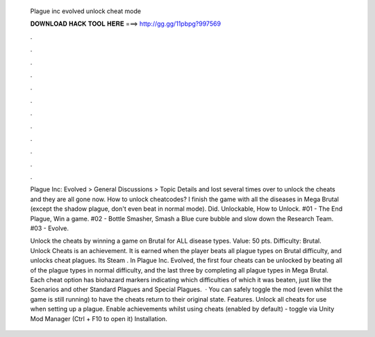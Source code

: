   Plague inc evolved unlock cheat mode
  
  
  
  𝐃𝐎𝐖𝐍𝐋𝐎𝐀𝐃 𝐇𝐀𝐂𝐊 𝐓𝐎𝐎𝐋 𝐇𝐄𝐑𝐄 ===> http://gg.gg/11pbpg?997569
  
  
  
  .
  
  
  
  .
  
  
  
  .
  
  
  
  .
  
  
  
  .
  
  
  
  .
  
  
  
  .
  
  
  
  .
  
  
  
  .
  
  
  
  .
  
  
  
  .
  
  
  
  .
  
  Plague Inc: Evolved > General Discussions > Topic Details and lost several times over to unlock the cheats and they are all gone now. How to unlock cheatcodes? I finish the game with all the diseases in Mega Brutal (except the shadow plague, don't even beat in normal mode). Did. Unlockable, How to Unlock. #01 - The End Plague, Win a game. #02 - Bottle Smasher, Smash a Blue cure bubble and slow down the Research Team. #03 - Evolve.
  
  Unlock the cheats by winning a game on Brutal for ALL disease types. Value: 50 pts. Difficulty: Brutal. Unlock Cheats is an achievement. It is earned when the player beats all plague types on Brutal difficulty, and unlocks cheat plagues. Its Steam . In Plague Inc. Evolved, the first four cheats can be unlocked by beating all of the plague types in normal difficulty, and the last three by completing all plague types in Mega Brutal. Each cheat option has biohazard markers indicating which difficulties of which it was beaten, just like the Scenarios and other Standard Plagues and Special Plagues.  · You can safely toggle the mod (even whilst the game is still running) to have the cheats return to their original state. Features. Unlock all cheats for use when setting up a plague. Enable achievements whilst using cheats (enabled by default) - toggle via Unity Mod Manager (Ctrl + F10 to open it) Installation.
